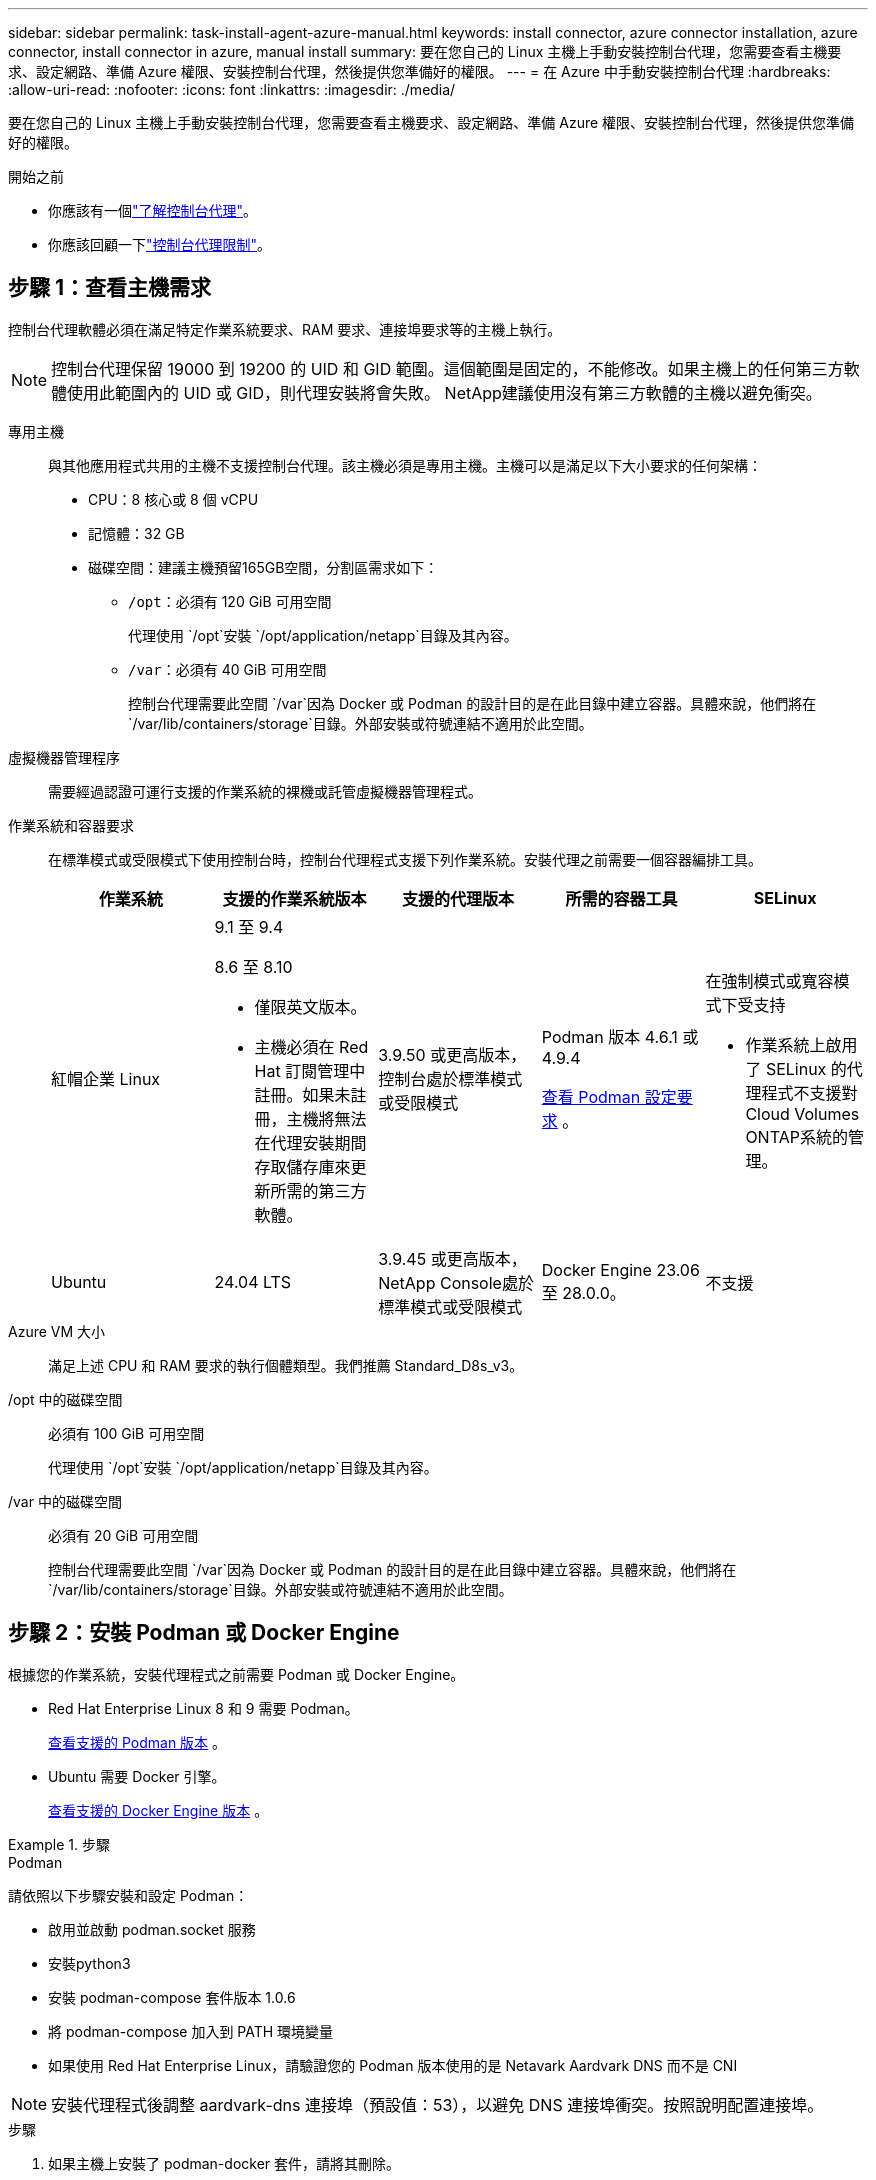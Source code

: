 ---
sidebar: sidebar 
permalink: task-install-agent-azure-manual.html 
keywords: install connector, azure connector installation, azure connector, install connector in azure, manual install 
summary: 要在您自己的 Linux 主機上手動安裝控制台代理，您需要查看主機要求、設定網路、準備 Azure 權限、安裝控制台代理，然後提供您準備好的權限。 
---
= 在 Azure 中手動安裝控制台代理
:hardbreaks:
:allow-uri-read: 
:nofooter: 
:icons: font
:linkattrs: 
:imagesdir: ./media/


[role="lead"]
要在您自己的 Linux 主機上手動安裝控制台代理，您需要查看主機要求、設定網路、準備 Azure 權限、安裝控制台代理，然後提供您準備好的權限。

.開始之前
* 你應該有一個link:concept-agents.html["了解控制台代理"]。
* 你應該回顧一下link:reference-limitations.html["控制台代理限制"]。




== 步驟 1：查看主機需求

控制台代理軟體必須在滿足特定作業系統要求、RAM 要求、連接埠要求等的主機上執行。


NOTE: 控制台代理保留 19000 到 19200 的 UID 和 GID 範圍。這個範圍是固定的，不能修改。如果主機上的任何第三方軟體使用此範圍內的 UID 或 GID，則代理安裝將會失敗。  NetApp建議使用沒有第三方軟體的主機以避免衝突。

專用主機:: 與其他應用程式共用的主機不支援控制台代理。該主機必須是專用主機。主機可以是滿足以下大小要求的任何架構：
+
--
* CPU：8 核心或 8 個 vCPU
* 記憶體：32 GB
* 磁碟空間：建議主機預留165GB空間，分割區需求如下：
+
** `/opt`：必須有 120 GiB 可用空間
+
代理使用 `/opt`安裝 `/opt/application/netapp`目錄及其內容。

** `/var`：必須有 40 GiB 可用空間
+
控制台代理需要此空間 `/var`因為 Docker 或 Podman 的設計目的是在此目錄中建立容器。具體來說，他們將在 `/var/lib/containers/storage`目錄。外部安裝或符號連結不適用於此空間。





--
虛擬機器管理程序:: 需要經過認證可運行支援的作業系統的裸機或託管虛擬機器管理程式。
[[podman-versions]]作業系統和容器要求:: 在標準模式或受限模式下使用控制台時，控制台代理程式支援下列作業系統。安裝代理之前需要一個容器編排工具。
+
--
[cols="2a,2a,2a,2a,2a"]
|===
| 作業系統 | 支援的作業系統版本 | 支援的代理版本 | 所需的容器工具 | SELinux 


 a| 
紅帽企業 Linux
 a| 
9.1 至 9.4

8.6 至 8.10

* 僅限英文版本。
* 主機必須在 Red Hat 訂閱管理中註冊。如果未註冊，主機將無法在代理安裝期間存取儲存庫來更新所需的第三方軟體。

 a| 
3.9.50 或更高版本，控制台處於標準模式或受限模式
 a| 
Podman 版本 4.6.1 或 4.9.4

<<podman-configuration,查看 Podman 設定要求>> 。
 a| 
在強制模式或寬容模式下受支持

* 作業系統上啟用了 SELinux 的代理程式不支援對Cloud Volumes ONTAP系統的管理。




 a| 
Ubuntu
 a| 
24.04 LTS
 a| 
3.9.45 或更高版本， NetApp Console處於標準模式或受限模式
 a| 
Docker Engine 23.06 至 28.0.0。
 a| 
不支援



 a| 
22.04 LTS
 a| 
3.9.50 或更高版本
 a| 
Docker Engine 23.0.6 至 28.0.0。
 a| 
不支援

|===
--
Azure VM 大小:: 滿足上述 CPU 和 RAM 要求的執行個體類型。我們推薦 Standard_D8s_v3。
/opt 中的磁碟空間:: 必須有 100 GiB 可用空間
+
--
代理使用 `/opt`安裝 `/opt/application/netapp`目錄及其內容。

--
/var 中的磁碟空間:: 必須有 20 GiB 可用空間
+
--
控制台代理需要此空間 `/var`因為 Docker 或 Podman 的設計目的是在此目錄中建立容器。具體來說，他們將在 `/var/lib/containers/storage`目錄。外部安裝或符號連結不適用於此空間。

--




== 步驟 2：安裝 Podman 或 Docker Engine

根據您的作業系統，安裝代理程式之前需要 Podman 或 Docker Engine。

* Red Hat Enterprise Linux 8 和 9 需要 Podman。
+
<<podman-versions,查看支援的 Podman 版本>> 。

* Ubuntu 需要 Docker 引擎。
+
<<podman-versions,查看支援的 Docker Engine 版本>> 。



.步驟
[role="tabbed-block"]
====
.Podman
--
請依照以下步驟安裝和設定 Podman：

* 啟用並啟動 podman.socket 服務
* 安裝python3
* 安裝 podman-compose 套件版本 1.0.6
* 將 podman-compose 加入到 PATH 環境變量
* 如果使用 Red Hat Enterprise Linux，請驗證您的 Podman 版本使用的是 Netavark Aardvark DNS 而不是 CNI



NOTE: 安裝代理程式後調整 aardvark-dns 連接埠（預設值：53），以避免 DNS 連接埠衝突。按照說明配置連接埠。

.步驟
. 如果主機上安裝了 podman-docker 套件，請將其刪除。
+
[source, cli]
----
dnf remove podman-docker
rm /var/run/docker.sock
----
. 安裝 Podman。
+
您可以從官方 Red Hat Enterprise Linux 儲存庫取得 Podman。

+
對於 Red Hat Enterprise Linux 9：

+
[source, cli]
----
sudo dnf install podman-2:<version>
----
+
其中 <version> 是您正在安裝的 Podman 支援的版本。<<podman-versions,查看支援的 Podman 版本>> 。

+
對於 Red Hat Enterprise Linux 8：

+
[source, cli]
----
sudo dnf install podman-3:<version>
----
+
其中 <version> 是您正在安裝的 Podman 支援的版本。<<podman-versions,查看支援的 Podman 版本>> 。

. 啟用並啟動 podman.socket 服務。
+
[source, cli]
----
sudo systemctl enable --now podman.socket
----
. 安裝 python3。
+
[source, cli]
----
sudo dnf install python3
----
. 如果您的系統上還沒有 EPEL 儲存庫包，請安裝它。
. 如果使用 Red Hat Enterprise：
+
此步驟是必要的，因為 podman-compose 可從 Extra Packages for Enterprise Linux (EPEL) 儲存庫中取得。

+
對於 Red Hat Enterprise Linux 9：

+
[source, cli]
----
sudo dnf install https://dl.fedoraproject.org/pub/epel/epel-release-latest-9.noarch.rpm
----
+
對於 Red Hat Enterprise Linux 8：

+
[source, cli]
----
sudo dnf install https://dl.fedoraproject.org/pub/epel/epel-release-latest-8.noarch.rpm
----
. 安裝 podman-compose 套件 1.0.6。
+
[source, cli]
----
sudo dnf install podman-compose-1.0.6
----
+

NOTE: 使用 `dnf install`指令滿足將 podman-compose 新增至 PATH 環境變數的要求。安裝指令將 podman-compose 新增至 /usr/bin，它已經包含在 `secure_path`主機上的選項。

. 如果使用 Red Hat Enterprise Linux 8，請驗證您的 Podman 版本是否使用具有 Aardvark DNS 的 NetAvark 而不是 CNI。
+
.. 透過執行以下命令檢查您的 networkBackend 是否設定為 CNI：
+
[source, cli]
----
podman info | grep networkBackend
----
.. 如果 networkBackend 設定為 `CNI`，你需要將其更改為 `netavark`。
.. 安裝 `netavark`和 `aardvark-dns`使用以下命令：
+
[source, cli]
----
dnf install aardvark-dns netavark
----
.. 打開 `/etc/containers/containers.conf`檔案並修改 network_backend 選項以使用“netavark”而不是“cni”。


+
如果 `/etc/containers/containers.conf`不存在，請將配置變更為 `/usr/share/containers/containers.conf`。

. 重新啟動 podman。
+
[source, cli]
----
systemctl restart podman
----
. 使用以下命令確認 networkBackend 現在已更改為“netavark”：
+
[source, cli]
----
podman info | grep networkBackend
----


--
.Docker 引擎
--
依照 Docker 的文件安裝 Docker Engine。

.步驟
. https://docs.docker.com/engine/install/["查看 Docker 的安裝說明"^]
+
請依照步驟安裝支援的 Docker Engine 版本。請勿安裝最新版本，因為控制台不支援它。

. 驗證 Docker 是否已啟用並正在運行。
+
[source, cli]
----
sudo systemctl enable docker && sudo systemctl start docker
----


--
====


== 步驟 3：設定網絡

確保您打算安裝控制台代理的網路位置支援以下要求。滿足這些要求使控制台代理程式能夠管理混合雲環境中的資源和流程。

Azure 區域:: 如果您使用Cloud Volumes ONTAP，則控制台代理程式應部署在與其管理的Cloud Volumes ONTAP系統相同的 Azure 區域中，或部署在 https://docs.microsoft.com/en-us/azure/availability-zones/cross-region-replication-azure#azure-cross-region-replication-pairings-for-all-geographies["Azure 區域對"^]適用於Cloud Volumes ONTAP系統。此要求可確保在Cloud Volumes ONTAP及其關聯的儲存帳戶之間使用 Azure Private Link 連線。
+
--
https://docs.netapp.com/us-en/storage-management-cloud-volumes-ontap/task-enabling-private-link.html["了解Cloud Volumes ONTAP如何使用 Azure Private Link"^]

--


連接到目標網絡:: 控制台代理程式需要與您計劃建立和管理系統的位置建立網路連線。例如，您計劃在本機環境中建立Cloud Volumes ONTAP系統或儲存系統的網路。


出站互聯網訪問:: 部署控制台代理程式的網路位置必須具有出站網路連線才能聯絡特定端點。


使用基於 Web 的NetApp Console時從電腦聯繫的端點::
+
--
從 Web 瀏覽器存取控制台的電腦必須能夠聯絡多個端點。您需要使用控制台來設定控制台代理並進行控制台的日常使用。

link:reference-networking-saas-console.html["為NetApp控制台準備網絡"] 。

--


從控制台代理聯繫的端點:: 控制台代理需要外部網路存取來聯繫以下端點，以管理公有雲環境中的資源和流程以進行日常操作。
+
--
下面列出的端點都是 CNAME 條目。

[cols="2a,1a"]
|===
| 端點 | 目的 


 a| 
\ https://management.azure.com \ https://login.microsoftonline.com \ https://blob.core.windows.net \ https://core.windows.net
 a| 
管理 Azure 公用區域中的資源。



 a| 
\ https://management.chinacloudapi.cn \ https://login.chinacloudapi.cn \ https://blob.core.chinacloudapi.cn \ https://core.chinacloudapi.cn
 a| 
管理 Azure 中國區域的資源。



 a| 
\ https://mysupport.netapp.com
 a| 
取得許可資訊並向NetApp支援發送AutoSupport訊息。



 a| 
\ https://signin.b2c.netapp.com
 a| 
更新NetApp支援網站 (NSS) 憑證或將新的 NSS 憑證新增至NetApp Console。



 a| 
\ https://support.netapp.com
 a| 
取得許可資訊並向NetApp支援發送AutoSupport訊息以及接收Cloud Volumes ONTAP的軟體更新。



 a| 
\ https://api.bluexp.netapp.com \ https://netapp-cloud-account.auth0.com \ https://netapp-cloud-account.us.auth0.com \ https://console.netapp.com \ https://components.console.bluexp.netapp.com \ https://cdn.auth0.com
 a| 
在NetApp Console中提供功能和服務。



 a| 
\ https://bluexpinfraprod.eastus2.data.azurecr.io \ https://bluexpinfraprod.azurecr.io
 a| 
取得控制台代理升級的影像。

* 當您部署新代理程式時，驗證檢查會測試與目前端點的連線。如果你使用link:reference-networking-saas-console-previous.html["先前的端點"]，驗證檢查失敗。為了避免此失敗，請跳過驗證檢查。
+
儘管先前的端點仍然受支持，但NetApp建議盡快將防火牆規則更新至目前端點。link:reference-networking-saas-console-previous.html#update-endpoint-list["了解如何更新終端節點列表"] 。

* 當您更新到防火牆中的目前端點時，您現有的代理程式將繼續運作。


|===
--


代理伺服器:: NetApp支援顯式和透明代理配置。如果您使用透明代理，則只需要提供代理伺服器的憑證。如果您使用明確代理，您還需要 IP 位址和憑證。
+
--
* IP 位址
* 證書
* HTTPS 憑證


--


連接埠:: 除非您啟動它或將其用作代理將AutoSupport訊息從Cloud Volumes ONTAP發送到NetApp支持，否則控制台代理不會有傳入流量。
+
--
* HTTP（80）和 HTTPS（443）提供對本機 UI 的訪問，您會在極少數情況下使用它們。
* 僅當需要連接到主機進行故障排除時才需要 SSH（22）。
* 如果您在沒有外部網路連線的子網路中部署Cloud Volumes ONTAP系統，則需要透過連接埠 3128 建立入站連線。
+
如果Cloud Volumes ONTAP系統沒有出站網路連線來傳送AutoSupport訊息，控制台會自動設定這些系統以使用控制台代理附帶的代理伺服器。唯一的要求是確保控制台代理的安全群組允許透過連接埠 3128 進行入站連線。部署控制台代理程式後，您需要開啟此連接埠。



--


啟用 NTP:: 如果您打算使用NetApp Data Classification來掃描公司資料來源，則應在控制台代理程式和NetApp Data Classification系統上啟用網路時間協定 (NTP) 服務，以便系統之間的時間同步。 https://docs.netapp.com/us-en/data-services-data-classification/concept-cloud-compliance.html["了解有關NetApp資料分類的更多信息"^]




== 步驟 4：設定控制台代理部署權限

您需要使用下列選項之一向控制台代理提供 Azure 權限：

* 選項 1：使用系統指派的託管識別為 Azure VM 指派自訂角色。
* 選項 2：向控制台代理程式提供具有所需權限的 Azure 服務主體的憑證。


依照步驟為控制台代理程式準備權限。

[role="tabbed-block"]
====
.為控制台代理部署建立自訂角色
--
請注意，您可以使用 Azure 入口網站、Azure PowerShell、Azure CLI 或 REST API 建立 Azure 自訂角色。以下步驟展示如何使用 Azure CLI 建立角色。如果您希望使用其他方法，請參閱 https://learn.microsoft.com/en-us/azure/role-based-access-control/custom-roles#steps-to-create-a-custom-role["Azure 文件"^]

.步驟
. 如果您打算在自己的主機上手動安裝軟體，請在 VM 上啟用系統指派的託管標識，以便您可以透過自訂角色提供所需的 Azure 權限。
+
https://learn.microsoft.com/en-us/azure/active-directory/managed-identities-azure-resources/qs-configure-portal-windows-vm["Microsoft Azure 文件：使用 Azure 入口網站為 VM 上的 Azure 資源配置託管標識"^]

. 複製link:reference-permissions-azure.html["連接器的自訂角色權限"]並將它們保存在 JSON 檔案中。
. 透過將 Azure 訂閱 ID 新增至可分配範圍來修改 JSON 檔案。
+
您應該為想要與NetApp Console一起使用的每個 Azure 訂閱新增 ID。

+
*例子*

+
[source, json]
----
"AssignableScopes": [
"/subscriptions/d333af45-0d07-4154-943d-c25fbzzzzzzz",
"/subscriptions/54b91999-b3e6-4599-908e-416e0zzzzzzz",
"/subscriptions/398e471c-3b42-4ae7-9b59-ce5bbzzzzzzz"
----
. 使用 JSON 檔案在 Azure 中建立自訂角色。
+
以下步驟說明如何使用 Azure Cloud Shell 中的 Bash 建立角色。

+
.. 開始 https://docs.microsoft.com/en-us/azure/cloud-shell/overview["Azure 雲端外殼"^]並選擇 Bash 環境。
.. 上傳 JSON 檔案。
+
image:screenshot_azure_shell_upload.png["Azure Cloud Shell 的螢幕截圖，您可以在其中選擇上傳檔案的選項。"]

.. 使用 Azure CLI 建立自訂角色：
+
[source, azurecli]
----
az role definition create --role-definition Connector_Policy.json
----




--
.服務主體
--
在 Microsoft Entra ID 中建立並設定服務主體，並取得控制台代理程式所需的 Azure 憑證。

.建立用於基於角色的存取控制的 Microsoft Entra 應用程式
. 確保您在 Azure 中擁有建立 Active Directory 應用程式並將該應用程式指派給角色的權限。
+
有關詳細信息，請參閱 https://docs.microsoft.com/en-us/azure/active-directory/develop/howto-create-service-principal-portal#required-permissions/["Microsoft Azure 文件：所需權限"^]

. 從 Azure 入口網站開啟 *Microsoft Entra ID* 服務。
+
image:screenshot_azure_ad.png["顯示 Microsoft Azure 中的 Active Directory 服務。"]

. 在選單中，選擇*應用程式註冊*。
. 選擇*新註冊*。
. 指定有關應用程式的詳細資訊：
+
** *名稱*：輸入應用程式的名稱。
** *帳戶類型*：選擇帳戶類型（任何類型都可以與NetApp Console一起使用）。
** *重定向 URI*：您可以將此欄位留空。


. 選擇*註冊*。
+
您已建立 AD 應用程式和服務主體。



.將應用程式指派給角色
. 建立自訂角色：
+
請注意，您可以使用 Azure 入口網站、Azure PowerShell、Azure CLI 或 REST API 建立 Azure 自訂角色。以下步驟展示如何使用 Azure CLI 建立角色。如果您希望使用其他方法，請參閱 https://learn.microsoft.com/en-us/azure/role-based-access-control/custom-roles#steps-to-create-a-custom-role["Azure 文件"^]

+
.. 複製link:reference-permissions-azure.html["控制台代理程式的自訂角色權限"]並將它們保存在 JSON 檔案中。
.. 透過將 Azure 訂閱 ID 新增至可分配範圍來修改 JSON 檔案。
+
您應該為使用者將從中建立Cloud Volumes ONTAP系統的每個 Azure 訂閱新增 ID。

+
*例子*

+
[source, json]
----
"AssignableScopes": [
"/subscriptions/d333af45-0d07-4154-943d-c25fbzzzzzzz",
"/subscriptions/54b91999-b3e6-4599-908e-416e0zzzzzzz",
"/subscriptions/398e471c-3b42-4ae7-9b59-ce5bbzzzzzzz"
----
.. 使用 JSON 檔案在 Azure 中建立自訂角色。
+
以下步驟說明如何使用 Azure Cloud Shell 中的 Bash 建立角色。

+
*** 開始 https://docs.microsoft.com/en-us/azure/cloud-shell/overview["Azure 雲端外殼"^]並選擇 Bash 環境。
*** 上傳 JSON 檔案。
+
image:screenshot_azure_shell_upload.png["Azure Cloud Shell 的螢幕截圖，您可以在其中選擇上傳檔案的選項。"]

*** 使用 Azure CLI 建立自訂角色：
+
[source, azurecli]
----
az role definition create --role-definition Connector_Policy.json
----
+
現在您應該有一個名為「控制台操作員」的自訂角色，可以將其指派給控制台代理虛擬機器。





. 將應用程式指派給角色：
+
.. 從 Azure 入口網站開啟 *Subscriptions* 服務。
.. 選擇訂閱。
.. 選擇“存取控制 (IAM)”>“新增”>“新增角色分配”。
.. 在*角色*標籤中，選擇*控制台操作員*角色並選擇*下一步*。
.. 在「*成員*」標籤中，完成以下步驟：
+
*** 保持選取「*使用者、群組或服務主體*」。
*** 選擇*選擇成員*。
+
image:screenshot-azure-service-principal-role.png["在應用程式新增角色時顯示「成員」頁面的 Azure 入口網站螢幕截圖。"]

*** 搜尋應用程式的名稱。
+
以下是一個例子：

+
image:screenshot_azure_service_principal_role.png["Azure 入口網站的螢幕截圖，顯示了 Azure 入口網站中的「新增角色指派」表單。"]

*** 選擇應用程式並選擇*選擇*。
*** 選擇“下一步”。


.. 選擇*審閱+分配*。
+
服務主體現在具有部署控制台代理程式所需的 Azure 權限。

+
如果您想要從多個 Azure 訂閱部署Cloud Volumes ONTAP ，則必須將服務主體綁定到每個訂閱。在NetApp Console中，您可以選擇部署Cloud Volumes ONTAP時要使用的訂閱。





.新增 Windows Azure 服務管理 API 權限
. 在*Microsoft Entra ID*服務中，選擇*App Registrations*並選擇應用程式。
. 選擇*API 權限 > 新增權限*。
. 在「Microsoft API」下，選擇「Azure 服務管理」。
+
image:screenshot_azure_service_mgmt_apis.gif["Azure 入口網站的螢幕截圖，顯示了 Azure 服務管理 API 權限。"]

. 選擇*以組織使用者身分存取 Azure 服務管理*，然後選擇*新增權限*。
+
image:screenshot_azure_service_mgmt_apis_add.gif["Azure 入口網站的螢幕截圖，顯示新增 Azure 服務管理 API。"]



.取得應用程式的應用程式ID和目錄ID
. 在*Microsoft Entra ID*服務中，選擇*App Registrations*並選擇應用程式。
. 複製*應用程式（客戶端）ID*和*目錄（租用戶）ID*。
+
image:screenshot_azure_app_ids.gif["螢幕截圖顯示了 Microsoft Entra IDy 中應用程式的應用程式（客戶端）ID 和目錄（租用戶）ID。"]

+
將 Azure 帳戶新增至控制台時，您需要提供應用程式（用戶端）ID 和應用程式的目錄（租用戶）ID。控制台使用 ID 以程式設計方式登入。



.建立客戶端機密
. 開啟*Microsoft Entra ID*服務。
. 選擇*應用程式註冊*並選擇您的應用程式。
. 選擇*憑證和機密>新客戶端機密*。
. 提供秘密的描述和持續時間。
. 選擇“*新增*”。
. 複製客戶端機密的值。
+
image:screenshot_azure_client_secret.gif["Azure 入口網站的螢幕截圖，顯示了 Microsoft Entra 服務主體的用戶端機密。"]



.結果
您的服務主體現已設置，您應該已經複製了應用程式（客戶端）ID、目錄（租用戶）ID 和用戶端機密的值。新增 Azure 帳戶時，您需要在控制台中輸入此資訊。

--
====


== 步驟 5：安裝控制台代理

完成先決條件後，您可以在自己的 Linux 主機上手動安裝軟體。

.開始之前
您應該具有以下內容：

* 安裝控制台代理程式的 root 權限。
* 如果控制台代理需要代理才能存取互聯網，則提供有關代理伺服器的詳細資訊。
+
您可以選擇在安裝後設定代理伺服器，但這樣做需要重新啟動控制台代理。

* 如果代理伺服器使用 HTTPS 或代理是攔截代理，則需要 CA 簽署的憑證。



NOTE: 手動安裝控制台代理程式時，無法為透明代理伺服器設定憑證。如果需要為透明代理伺服器設定證書，則必須在安裝後使用維護控制台。詳細了解link:reference-agent-maint-console.html["代理維護控制台"]。

* 在 Azure 中的 VM 上啟用託管標識，以便您可以透過自訂角色提供所需的 Azure 權限。
+
https://learn.microsoft.com/en-us/azure/active-directory/managed-identities-azure-resources/qs-configure-portal-windows-vm["Microsoft Azure 文件：使用 Azure 入口網站為 VM 上的 Azure 資源配置託管標識"^]



.關於此任務
NetApp支援網站上提供的安裝程式可能是早期版本。安裝後，如果有新版本可用，控制台代理會自動更新。

.步驟
. 如果主機上設定了 _http_proxy_ 或 _https_proxy_ 系統變量，請將其刪除：
+
[source, cli]
----
unset http_proxy
unset https_proxy
----
+
如果不刪除這些系統變量，安裝將會失敗。

. 從下載控制台代理軟體 https://mysupport.netapp.com/site/products/all/details/cloud-manager/downloads-tab["NetApp支援站點"^]，然後將其複製到Linux主機上。
+
您應該下載適用於您的網路或雲端中的「線上」代理安裝程式。

. 分配運行腳本的權限。
+
[source, cli]
----
chmod +x NetApp_Console_Agent_Cloud_<version>
----
+
其中 <version> 是您下載的控制台代理的版本。

. 如果在政府雲端環境中安裝，請停用設定檢查。link:task-troubleshoot-agent.html#disable-config-check["了解如何停用手動安裝的設定檢查。"]
. 運行安裝腳本。
+
[source, cli]
----
 ./NetApp_Console_Agent_Cloud_<version> --proxy <HTTP or HTTPS proxy server> --cacert <path and file name of a CA-signed certificate>
----
+
如果您的網路需要代理來存取互聯網，則需要新增代理資訊。您可以新增透明或顯式代理程式。 --proxy 和 --cacert 參數是可選的，系統不會提示您新增它們。如果您有代理伺服器，則需要輸入所示的參數。

+
以下是使用 CA 簽章憑證設定明確代理伺服器的範例：

+
[source, cli]
----
 ./NetApp_Console_Agent_Cloud_v4.0.0--proxy https://user:password@10.0.0.30:8080/ --cacert /tmp/cacert/certificate.cer
----
+
`--proxy`使用下列格式之一將控制台代理程式配置為使用 HTTP 或 HTTPS 代理伺服器：

+
** \http://位址:埠
** \http://用戶名:密碼@地址:端口
** \http://網域%92用戶名:密碼@位址:端口
** \https://位址:埠
** \https://使用者名稱:密碼@位址:端口
** \https://網域%92用戶名:密碼@地址:端口
+
請注意以下事項：

+
*** 使用者可以是本機使用者或網域使用者。
*** 對於網域用戶，您必須使用 \ 的 ASCII 代碼，如上所示。
*** 控制台代理不支援包含 @ 字元的使用者名稱或密碼。
*** 如果密碼包含以下任何特殊字符，則必須在該特殊字符前面加上反斜杠來轉義該特殊字符：& 或 !
+
例如：

+
\http://bxpproxyuser:netapp1\!@網址:3128







`--cacert`指定用於控制台代理程式和代理伺服器之間的 HTTPS 存取的 CA 簽章憑證。  HTTPS代理伺服器、攔截代理伺服器、透明代理伺服器都需要此參數。

+ 下面是設定透明代理伺服器的範例。配置透明代理時，不需要定義代理伺服器。您只需將 CA 簽署的憑證新增至控制台代理主機：

+

[source, cli]
----
 ./NetApp_Console_Agent_Cloud_v4.0.0 --cacert /tmp/cacert/certificate.cer
----
. 如果您使用 Podman，則需要調整 aardvark-dns 連接埠。
+
.. 透過 SSH 連接到控制台代理虛擬機器。
.. 開啟 podman _/usr/share/containers/containers.conf_ 檔案並修改 Aardvark DNS 服務的選定連接埠。例如，將其更改為54。
+
[source, cli]
----
vi /usr/share/containers/containers.conf
...
# Port to use for dns forwarding daemon with netavark in rootful bridge
# mode and dns enabled.
# Using an alternate port might be useful if other DNS services should
# run on the machine.
#
dns_bind_port = 54
...
Esc:wq
----
.. 重新啟動控制台代理虛擬機器。


. 等待安裝完成。
+
安裝結束時，如果您指定了代理伺服器，控制台代理服務 (occm) 將重新啟動兩次。




NOTE: 如果安裝失敗，您可以查看安裝報告和日誌來協助您解決問題。link:task-troubleshoot-agent.html#troubleshoot-installation["了解如何解決安裝問題。"]

. 從連接到控制台代理虛擬機器的主機開啟 Web 瀏覽器並輸入以下 URL：
+
https://_ipaddress_[]

. 登入後，設定控制台代理：
+
.. 指定與控制台代理程式關聯的組織。
.. 輸入系統的名稱。
.. 在*您是否在安全環境中運作？ *下保持限制模式為停用。
+
您應該保持限制模式處於停用狀態，因為這些步驟描述如何在標準模式下使用控制台。只有當您擁有安全的環境並希望中斷此帳戶與後端服務的連線時，才應啟用受限模式。如果真是這樣的話，link:task-quick-start-restricted-mode.html["依照步驟在受限模式下開始使用NetApp Console"] 。

.. 選擇*讓我們開始吧*。




如果您在建立控制台代理程式的相同 Azure 訂閱中擁有 Azure Blob 存儲，您將看到 Azure Blob 儲存系統自動出現在「系統」頁面上。 https://docs.netapp.com/us-en/bluexp-blob-storage/index.html["了解如何透過NetApp Console管理 Azure Blob 儲存"^]



== 步驟 6：提供對NetApp Console的權限

現在您已經安裝了控制台代理，您需要為控制台代理提供您先前設定的 Azure 權限。提供權限使控制台能夠管理 Azure 中的資料和儲存基礎結構。

[role="tabbed-block"]
====
.自訂角色
--
前往 Azure 入口網站並將 Azure 自訂角色指派給一個或多個訂閱的控制台代理虛擬機器。

.步驟
. 從 Azure 入口網站開啟「*訂閱*」服務並選擇您的訂閱。
+
從*訂閱*服務分配角色很重要，因為這指定了訂閱等級的角色分配範圍。 _範圍_定義了存取適用的資源集。如果您在不同層級（例如，虛擬機器層級）指定範圍，則您在NetApp Console內完成操作的能力將受到影響。

+
https://learn.microsoft.com/en-us/azure/role-based-access-control/scope-overview["Microsoft Azure 文件：了解 Azure RBAC 的範圍"^]

. 選擇*存取控制 (IAM)* > *新增* > *新增角色分配*。
. 在*角色*標籤中，選擇*控制台操作員*角色並選擇*下一步*。
+

NOTE: 控制台操作員是策略中提供的預設名稱。如果您為角色選擇了不同的名稱，請選擇該名稱。

. 在「*成員*」標籤中，完成以下步驟：
+
.. 指派對*託管身分*的存取權限。
.. 選擇“選擇成員”，選擇建立控制台代理虛擬機器的訂閱，在“託管識別”下，選擇“虛擬機器”，然後選擇控制台代理虛擬機器。
.. 選擇*選擇*。
.. 選擇“下一步”。
.. 選擇*審閱+分配*。
.. 如果要管理其他 Azure 訂閱中的資源，請切換到該訂閱，然後重複這些步驟。




.下一步是什麼？
前往 https://console.netapp.com["NetApp Console"^]開始使用控制台代理。

--
.服務主體
--
.步驟
. 選擇“*管理 > 憑證*”。
. 選擇“*新增憑證*”並按照精靈中的步驟操作。
+
.. *憑證位置*：選擇*Microsoft Azure > 代理程式*。
.. *定義憑證*：輸入有關授予所需權限的 Microsoft Entra 服務主體的資訊：
+
*** 應用程式（客戶端）ID
*** 目錄（租戶）ID
*** 客戶端密鑰


.. *市場訂閱*：透過立即訂閱或選擇現有訂閱將市場訂閱與這些憑證關聯。
.. *審核*：確認有關新憑證的詳細資訊並選擇*新增*。




.結果
控制台代理現在具有代表您在 Azure 中執行操作所需的權限。

--
====